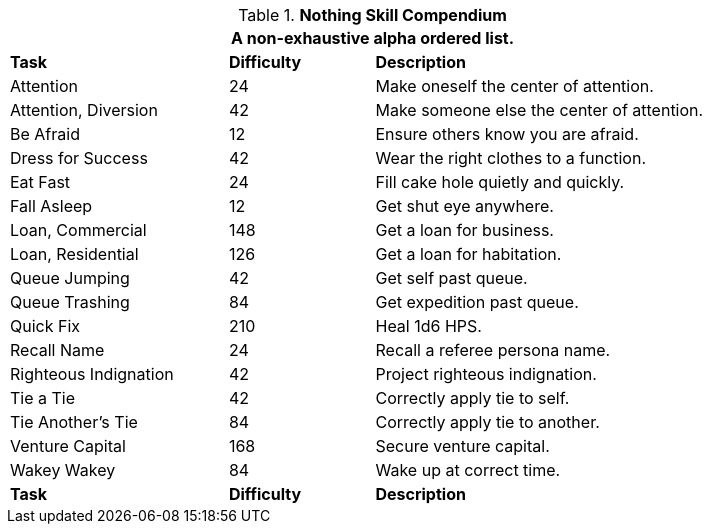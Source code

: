 .*Nothing Skill Compendium*
[width="85%",cols="<3,^2,<5",frame="all",stripes="even"]
|===
3+<|A non-exhaustive alpha ordered list.

s|Task
s|Difficulty
s|Description	

|Attention
|24
|Make oneself the center of attention. 

|Attention, Diversion
|42
|Make someone else the center of attention.

|Be Afraid
|12
|Ensure others know you are afraid.

|Dress for Success
|42
|Wear the right clothes to a function.

|Eat Fast
|24
|Fill cake hole quietly and quickly.

|Fall Asleep
|12
|Get shut eye anywhere.

|Loan, Commercial
|148
|Get a loan for business.

|Loan, Residential
|126
|Get a loan for habitation.

|Queue Jumping
|42
|Get self past queue.

|Queue Trashing
|84
|Get expedition past queue.

|Quick Fix
|210
|Heal 1d6 HPS.

|Recall Name
|24
|Recall a referee persona name.

|Righteous Indignation
|42
|Project righteous indignation.

|Tie a Tie
|42
|Correctly apply tie to self.

|Tie Another's Tie
|84
|Correctly apply tie to another.

|Venture Capital
|168
|Secure venture capital. 

|Wakey Wakey
|84
|Wake up at correct time.

s|Task
s|Difficulty
s|Description	


|===
